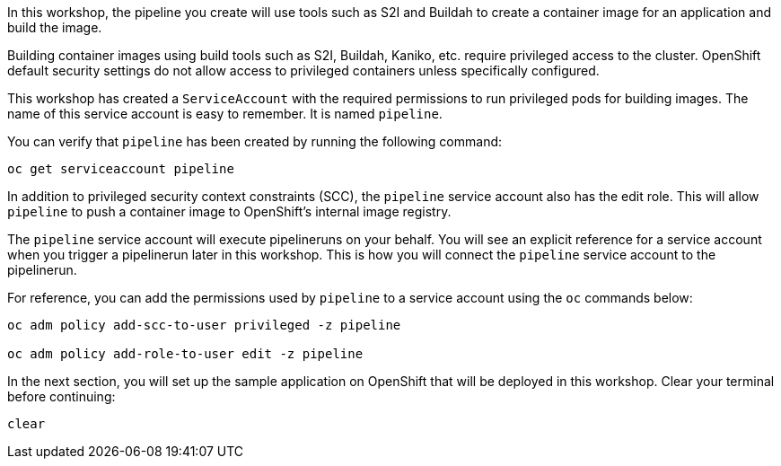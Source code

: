 In this workshop, the pipeline you create will use tools such as S2I and Buildah
to create a container image for an application and build the image.

Building container images using build tools such as S2I, Buildah, Kaniko, etc.
require privileged access to the cluster. OpenShift default security settings
do not allow access to privileged containers unless specifically configured.

This workshop has created a `ServiceAccount` with the required permissions to run
privileged pods for building images. The name of this service account is easy to
remember. It is named `pipeline`.

You can verify that `pipeline` has been created by running the following command:

[source,bash,role=execute-1]
----
oc get serviceaccount pipeline
----

In addition to privileged security context constraints (SCC), the `pipeline` service
account also has the edit role. This will allow `pipeline` to push a container image
to OpenShift's internal image registry.

The `pipeline` service account will execute pipelineruns on your behalf. You will
see an explicit reference for a service account when you trigger a pipelinerun
later in this workshop. This is how you will connect the `pipeline` service account
to the pipelinerun.

For reference, you can add the permissions used by `pipeline` to a service account
using the `oc` commands below:

[source,bash]
----
oc adm policy add-scc-to-user privileged -z pipeline

oc adm policy add-role-to-user edit -z pipeline
----

In the next section, you will set up the sample application on OpenShift that will
be deployed in this workshop. Clear your terminal before continuing:

[source,bash,role=execute-1]
----
clear
----
